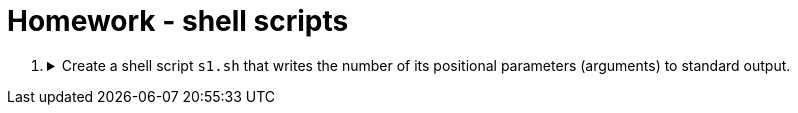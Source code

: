 = Homework - shell scripts

++++
<style>li details { margin-bottom: 0.5em; }</style>
<div class='olist arabic'>
<ol class='arabic'>

<li><details><summary>Create a shell script <code>s1.sh</code> that writes the number of its positional parameters (arguments) to standard output.</summary>
++++
....
#! /bin/bash

# Number of parameters
echo "$#"
....
++++
</details></li>



</ol>
</div>
++++ 
